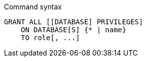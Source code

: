 .Command syntax
[source, cypher, role=noplay]
-----
GRANT ALL [[DATABASE] PRIVILEGES]
    ON DATABASE[S] {* | name}
    TO role[, ...]
-----
